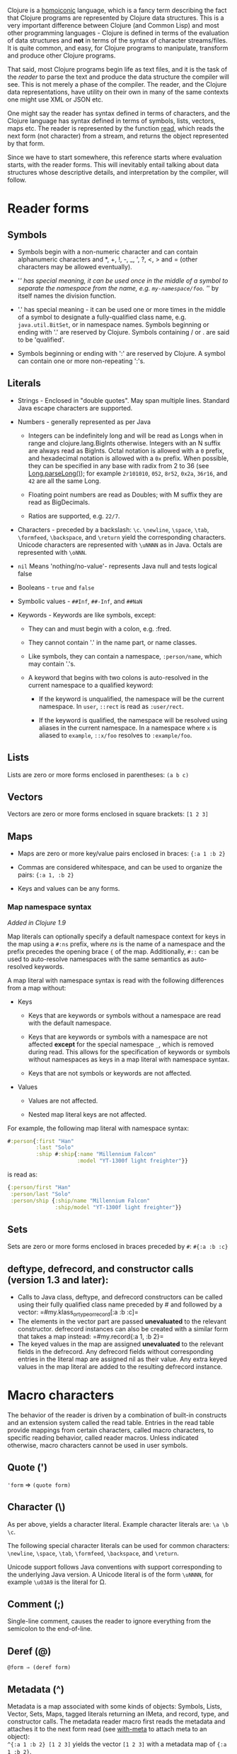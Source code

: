 Clojure is a [[https://en.wikipedia.org/wiki/Homoiconicity][homoiconic]]
language, which is a fancy term describing the fact that Clojure
programs are represented by Clojure data structures. This is a very
important difference between Clojure (and Common Lisp) and most other
programming languages - Clojure is defined in terms of the evaluation of
data structures and *not* in terms of the syntax of character
streams/files. It is quite common, and easy, for Clojure programs to
manipulate, transform and produce other Clojure programs.

That said, most Clojure programs begin life as text files, and it is the
task of the /reader/ to parse the text and produce the data structure
the compiler will see. This is not merely a phase of the compiler. The
reader, and the Clojure data representations, have utility on their own
in many of the same contexts one might use XML or JSON etc.

One might say the reader has syntax defined in terms of characters, and
the Clojure language has syntax defined in terms of symbols, lists,
vectors, maps etc. The reader is represented by the function
[[https://clojure.github.io/clojure/clojure.core-api.html#clojure.core/read][read]],
which reads the next form (not character) from a stream, and returns the
object represented by that form.

Since we have to start somewhere, this reference starts where evaluation
starts, with the reader forms. This will inevitably entail talking about
data structures whose descriptive details, and interpretation by the
compiler, will follow.

* Reader forms
  :PROPERTIES:
  :CUSTOM_ID: _reader_forms
  :END:

** Symbols
   :PROPERTIES:
   :CUSTOM_ID: _symbols
   :END:

- Symbols begin with a non-numeric character and can contain
  alphanumeric characters and *, +, !, -, _, ', ?, <, > and = (other
  characters may be allowed eventually).

- '/' has special meaning, it can be used once in the middle of a symbol
  to separate the namespace from the name, e.g. =my-namespace/foo=. '/'
  by itself names the division function.

- '.' has special meaning - it can be used one or more times in the
  middle of a symbol to designate a fully-qualified class name, e.g.
  =java.util.BitSet=, or in namespace names. Symbols beginning or ending
  with '.' are reserved by Clojure. Symbols containing / or . are said
  to be 'qualified'.

- Symbols beginning or ending with ':' are reserved by Clojure. A symbol
  can contain one or more non-repeating ':'s.

** Literals
   :PROPERTIES:
   :CUSTOM_ID: _literals
   :END:

- Strings - Enclosed in "double quotes". May span multiple lines.
  Standard Java escape characters are supported.

- Numbers - generally represented as per Java

  - Integers can be indefinitely long and will be read as Longs when in
    range and clojure.lang.BigInts otherwise. Integers with an N suffix
    are always read as BigInts. Octal notation is allowed with a =0=
    prefix, and hexadecimal notation is allowed with a =0x= prefix. When
    possible, they can be specified in any base with radix from 2 to 36
    (see
    [[https://docs.oracle.com/javase/7/docs/api/java/lang/Long.html#parseLong(java.lang.String,%20int)][Long.parseLong()]]);
    for example =2r101010=, =052=, =8r52=, =0x2a=, =36r16=, and =42= are
    all the same Long.

  - Floating point numbers are read as Doubles; with M suffix they are
    read as BigDecimals.

  - Ratios are supported, e.g. =22/7=.

- Characters - preceded by a backslash: =\c=. =\newline=, =\space=,
  =\tab=, =\formfeed=, =\backspace=, and =\return= yield the
  corresponding characters. Unicode characters are represented with
  =\uNNNN= as in Java. Octals are represented with =\oNNN=.

- =nil= Means 'nothing/no-value'- represents Java null and tests logical
  false

- Booleans - =true= and =false=

- Symbolic values - =##Inf=, =##-Inf=, and =##NaN=

- Keywords - Keywords are like symbols, except:

  - They can and must begin with a colon, e.g. :fred.

  - They cannot contain '.' in the name part, or name classes.

  - Like symbols, they can contain a namespace, =:person/name=, which
    may contain '.'s.

  - A keyword that begins with two colons is auto-resolved in the
    current namespace to a qualified keyword:

    - If the keyword is unqualified, the namespace will be the current
      namespace. In =user=, =::rect= is read as =:user/rect=.

    - If the keyword is qualified, the namespace will be resolved using
      aliases in the current namespace. In a namespace where =x= is
      aliased to =example=, =::x/foo= resolves to =:example/foo=.

** Lists
   :PROPERTIES:
   :CUSTOM_ID: _lists
   :END:

Lists are zero or more forms enclosed in parentheses: =(a b c)=

** Vectors
   :PROPERTIES:
   :CUSTOM_ID: _vectors
   :END:

Vectors are zero or more forms enclosed in square brackets: =[1 2 3]=

** Maps
   :PROPERTIES:
   :CUSTOM_ID: _maps
   :END:

- Maps are zero or more key/value pairs enclosed in braces:
  ={:a 1 :b 2}=

- Commas are considered whitespace, and can be used to organize the
  pairs: ={:a 1, :b 2}=

- Keys and values can be any forms.

*** Map namespace syntax
    :PROPERTIES:
    :CUSTOM_ID: map_namespace_syntax
    :END:

/Added in Clojure 1.9/

Map literals can optionally specify a default namespace context for keys
in the map using a =#:ns= prefix, where /ns/ is the name of a namespace
and the prefix precedes the opening brace ={= of the map. Additionally,
=#::= can be used to auto-resolve namespaces with the same semantics as
auto-resolved keywords.

A map literal with namespace syntax is read with the following
differences from a map without:

- Keys

  - Keys that are keywords or symbols without a namespace are read with
    the default namespace.

  - Keys that are keywords or symbols with a namespace are not affected
    *except* for the special namespace =_=, which is removed during
    read. This allows for the specification of keywords or symbols
    without namespaces as keys in a map literal with namespace syntax.

  - Keys that are not symbols or keywords are not affected.

- Values

  - Values are not affected.

  - Nested map literal keys are not affected.

For example, the following map literal with namespace syntax:

#+BEGIN_SRC clojure
    #:person{:first "Han"
             :last "Solo"
             :ship #:ship{:name "Millennium Falcon"
                          :model "YT-1300f light freighter"}}
#+END_SRC

is read as:

#+BEGIN_SRC clojure
    {:person/first "Han"
     :person/last "Solo"
     :person/ship {:ship/name "Millennium Falcon"
                   :ship/model "YT-1300f light freighter"}}
#+END_SRC

** Sets
   :PROPERTIES:
   :CUSTOM_ID: _sets
   :END:

Sets are zero or more forms enclosed in braces preceded by =#=:
=#{:a :b :c}=

** deftype, defrecord, and constructor calls (version 1.3 and later):
   :PROPERTIES:
   :CUSTOM_ID: _deftype_defrecord_and_constructor_calls_version_1_3_and_later
   :END:

- Calls to Java class, deftype, and defrecord constructors can be called
  using their fully qualified class name preceded by # and followed by a
  vector: =#my.klass_or_type_or_record[:a :b :c]=\\

- The elements in the vector part are passed *unevaluated* to the
  relevant constructor. defrecord instances can also be created with a
  similar form that takes a map instead: =#my.record{:a 1, :b 2}=\\

- The keyed values in the map are assigned *unevaluated* to the relevant
  fields in the defrecord. Any defrecord fields without corresponding
  entries in the literal map are assigned nil as their value. Any extra
  keyed values in the map literal are added to the resulting defrecord
  instance.

* Macro characters
  :PROPERTIES:
  :CUSTOM_ID: macrochars
  :END:

The behavior of the reader is driven by a combination of built-in
constructs and an extension system called the read table. Entries in the
read table provide mappings from certain characters, called macro
characters, to specific reading behavior, called reader macros. Unless
indicated otherwise, macro characters cannot be used in user symbols.

** Quote (')
   :PROPERTIES:
   :CUSTOM_ID: _quote
   :END:

='form= ⇒ =(quote form)=

** Character (\)
   :PROPERTIES:
   :CUSTOM_ID: _character
   :END:

As per above, yields a character literal. Example character literals
are: =\a \b \c=.

The following special character literals can be used for common
characters: =\newline=, =\space=, =\tab=, =\formfeed=, =\backspace=, and
=\return=.

Unicode support follows Java conventions with support corresponding to
the underlying Java version. A Unicode literal is of the form =\uNNNN=,
for example =\u03A9= is the literal for Ω.

** Comment (;)
   :PROPERTIES:
   :CUSTOM_ID: _comment
   :END:

Single-line comment, causes the reader to ignore everything from the
semicolon to the end-of-line.

** Deref (@)
   :PROPERTIES:
   :CUSTOM_ID: _deref
   :END:

=@form ⇒ (deref form)=

** Metadata (^)
   :PROPERTIES:
   :CUSTOM_ID: _metadata
   :END:

Metadata is a map associated with some kinds of objects: Symbols, Lists,
Vector, Sets, Maps, tagged literals returning an IMeta, and record,
type, and constructor calls. The metadata reader macro first reads the
metadata and attaches it to the next form read (see
[[https://clojure.github.io/clojure/clojure.core-api.html#clojure.core/with-meta][with-meta]]
to attach meta to an object):\\
=^{:a 1 :b 2} [1 2 3]= yields the vector =[1 2 3]= with a metadata map
of ={:a 1 :b 2}=.\\

A shorthand version allows the metadata to be a simple symbol or string,
in which case it is treated as a single entry map with a key of :tag and
a value of the (resolved) symbol or string, e.g.:\\
=^String x= is the same as =^{:tag java.lang.String} x=\\

Such tags can be used to convey type information to the compiler.\\

Another shorthand version allows the metadata to be a keyword, in which
case it is treated as a single entry map with a key of the keyword and a
value of true, e.g.:\\
=^:dynamic x= is the same as =^{:dynamic true} x=\\

Metadata can be chained in which case they are merged from right to
left.

** Dispatch (#)
   :PROPERTIES:
   :CUSTOM_ID: _dispatch
   :END:

The dispatch macro causes the reader to use a reader macro from another
table, indexed by the character following

- #{} - see Sets above

- Regex patterns (#"pattern")

  A regex pattern is read and /compiled at read time/. The resulting
  object is of type java.util.regex.Pattern. Regex strings do not follow
  the same escape character rules as strings. Specifically, backslashes
  in the pattern are treated as themselves (and do not need to be
  escaped with an additional backslash). For example,
  =(re-pattern "\\s*\\d+")= can be written more concisely as
  =#"\s*\d+"=.

- Var-quote (#')

  =#'x= ⇒ =(var x)=

- Anonymous function literal (#())

  =#(…​)= ⇒ =(fn [args] (…​))=\\
  where args are determined by the presence of argument literals taking
  the form %, %n or %&. % is a synonym for %1, %n designates the nth arg
  (1-based), and %& designates a rest arg. This is not a replacement for
  [[https://clojure.github.io/clojure/clojure.core-api.html#clojure.core/fn][fn]] -
  idiomatic use would be for very short one-off mapping/filter fns and
  the like. #() forms cannot be nested.

- Ignore next form (#_)

  The form following #_ is completely skipped by the reader. (This is a
  more complete removal than the
  [[https://clojure.github.io/clojure/clojure.core-api.html#clojure.core/comment][comment]]
  macro which yields nil).

** Syntax-quote (`, note, the "backquote" character), Unquote (~) and
Unquote-splicing (~@)
   :PROPERTIES:
   :CUSTOM_ID: syntax-quote
   :END:

For all forms other than Symbols, Lists, Vectors, Sets and Maps, `x is
the same as 'x.\\

For Symbols, syntax-quote /resolves/ the symbol in the current context,
yielding a fully-qualified symbol (i.e. namespace/name or
fully.qualified.Classname). If a symbol is non-namespace-qualified and
ends with '#', it is resolved to a generated symbol with the same name
to which '_' and a unique id have been appended. e.g. x# will resolve to
x_123. All references to that symbol within a syntax-quoted expression
resolve to the same generated symbol.\\

For Lists/Vectors/Sets/Maps, syntax-quote establishes a template of the
corresponding data structure. Within the template, unqualified forms
behave as if recursively syntax-quoted, but forms can be exempted from
such recursive quoting by qualifying them with unquote or
unquote-splicing, in which case they will be treated as expressions and
be replaced in the template by their value, or sequence of values,
respectively.\\

For example:

#+BEGIN_SRC clojure
    user=> (def x 5)
    user=> (def lst '(a b c))
    user=> `(fred x ~x lst ~@lst 7 8 :nine)
    (user/fred user/x 5 user/lst a b c 7 8 :nine)
#+END_SRC

The read table is currently not accessible to user programs.

* extensible data notation (edn)
  :PROPERTIES:
  :CUSTOM_ID: _extensible_data_notation_edn
  :END:

Clojure's reader supports a superset of
[[https://github.com/edn-format/edn][extensible data notation (edn)]].
The edn specification is under active development, and complements this
document by defining a subset of Clojure data syntax in a
language-neutral way.

* Tagged Literals
  :PROPERTIES:
  :CUSTOM_ID: tagged_literals
  :END:

Tagged literals are Clojure's implementation of edn
[[https://github.com/edn-format/edn#tagged-elements][tagged elements]].

When Clojure starts, it searches for files named =data_readers.clj= at
the root of the classpath. Each such file must contain a Clojure map of
symbols, like this:

#+BEGIN_SRC clojure
    {foo/bar my.project.foo/bar
     foo/baz my.project/baz}
#+END_SRC

The key in each pair is a tag that will be recognized by the Clojure
reader. The value in the pair is the fully-qualified name of a
[[file:vars.org][Var]] which will be invoked by the reader to parse the
form following the tag. For example, given the =data_readers.clj= file
above, the Clojure reader would parse this form:

#+BEGIN_SRC clojure
    #foo/bar [1 2 3]
#+END_SRC

by invoking the Var =#'my.project.foo/bar= on the vector =[1 2 3]=. The
data reader function is invoked on the form AFTER it has been read as a
normal Clojure data structure by the reader.

Reader tags without namespace qualifiers are reserved for Clojure.
Default reader tags are defined in
[[https://clojure.github.io/clojure/clojure.core-api.html#clojure.core/default-data-readers][default-data-readers]]
but may be overridden in =data_readers.clj= or by rebinding
[[https://clojure.github.io/clojure/clojure.core-api.html#clojure.core/%2Adata-readers%2A][*data-readers*]].
If no data reader is found for a tag, the function bound in
[[https://clojure.github.io/clojure/clojure.core-api.html#clojure.core/%2Adefault-data-reader-fn%2A][*default-data-reader-fn*]]
will be invoked with the tag and value to produce a value. If
*default-data-reader-fn* is nil (the default), a RuntimeException will
be thrown.

** Built-in tagged literals
   :PROPERTIES:
   :CUSTOM_ID: _built_in_tagged_literals
   :END:

Clojure 1.4 introduced the /instant/ and /UUID/ tagged literals.
Instants have the format =#inst "yyyy-mm-ddThh:mm:ss.fff+hh:mm"=. NOTE:
Some of the elements of this format are optional. See the code for
details. The default reader will parse the supplied string into a
=java.util.Date= by default. For example:

#+BEGIN_SRC clojure
    (def instant #inst "2018-03-28T10:48:00.000")
    (= java.util.Date (class instant))
    ;=> true
#+END_SRC

Since
[[https://clojure.github.io/clojure/clojure.core-api.html#clojure.core/%2Adata-readers%2A][*data-readers*]]
is a dynamic var that can be bound, you can replace the default reader
with a different one. For example,
=clojure.instant/read-instant-calendar= will parse the literal into a
=java.util.Calendar=, while =clojure.instant/read-instant-timestamp=
will parse it into a =java.util.Timestamp=:

#+BEGIN_SRC clojure
    (binding [*data-readers* {'inst read-instant-calendar}]
      (= java.util.Calendar (class (read-string (pr-str instant)))))
    ;=> true

    (binding [*data-readers* {'inst read-instant-timestamp}]
      (= java.util.Timestamp (class (read-string (pr-str instant)))))
    ;=> true
#+END_SRC

The =#uuid= tagged literal will be parsed into a =java.util.UUID=:

#+BEGIN_SRC clojure
    (= java.util.UUID (class (read-string "#uuid \"3b8a31ed-fd89-4f1b-a00f-42e3d60cf5ce\"")))
    ;=> true
#+END_SRC

** Default data reader function
   :PROPERTIES:
   :CUSTOM_ID: _default_data_reader_function
   :END:

If no data reader is found when reading a tagged literal, the
[[https://clojure.github.io/clojure/clojure.core-api.html#clojure.core/%2Adefault-data-reader-fn%2A][*default-data-reader-fn*]]
is invoked. You can set your own default data reader function and the
provided
[[https://clojure.github.io/clojure/clojure.core-api.html#clojure.core/tagged-literal][tagged-literal]]
function can be used to build an object that can store an unhandled
literal. The object returned by =tagged-literal= supports keyword lookup
of the =:tag= and =:form=:

#+BEGIN_SRC clojure
    (set! *default-data-reader-fn* tagged-literal)

    ;; read #object as a generic TaggedLiteral object
    (def x #object[clojure.lang.Namespace 0x23bff419 "user"])

    [(:tag x) (:form x)]
    ;=> [object [clojure.lang.Namespace 599782425 "user"]]
#+END_SRC

* Reader Conditionals
  :PROPERTIES:
  :CUSTOM_ID: _reader_conditionals
  :END:

Clojure 1.7 introduced a new extension (.cljc) for portable files that
can be loaded by multiple Clojure platforms. The primary mechanism for
managing platform-specific code is to isolate that code into a minimal
set of namespaces, and then provide platform-specific versions
(.clj/.class or .cljs) of those namespaces.

In cases where is not feasible to isolate the varying parts of the code,
or where the code is mostly portable with only small platform-specific
parts, 1.7 also introduced /reader conditionals/, which are supported
only in cljc files and at the default REPL. Reader conditionals should
be used sparingly and only when necessary.

Reader conditionals are a new reader dispatch form starting with =#?= or
=#?@=. Both consist of a series of alternating features and expressions,
similar to =cond=. Every Clojure platform has a well-known "platform
feature" - =:clj=, =:cljs=, =:cljr=. Each condition in a reader
conditional is checked in order until a feature matching the platform
feature is found. The reader conditional will read and return that
feature's expression. The expression on each non-selected branch will be
read but skipped. A well-known =:default= feature will always match and
can be used to provide a default. If no branches match, no form will be
read (as if no reader conditional expression was present).

#+BEGIN_QUOTE
  *Note*

  Implementors of non-official Clojure platforms should use a qualified
  keyword for their platform feature to avoid name collisions.
  Unqualified platform features are reserved for official platforms.
#+END_QUOTE

The following example will read as Double/NaN in Clojure, js/NaN in
ClojureScript, and nil in any other platform:

#+BEGIN_SRC clojure
    #?(:clj     Double/NaN
       :cljs    js/NaN
       :default nil)
#+END_SRC

The syntax for =#?@= is exactly the same but the expression is expected
to return a collection that can be spliced into the surrounding context,
similar to unquote-splicing in syntax quote. Use of reader conditional
splicing at the top level is not supported and will throw an exception.
An example:

#+BEGIN_SRC clojure
    [1 2 #?@(:clj [3 4] :cljs [5 6])]
    ;; in clj =>        [1 2 3 4]
    ;; in cljs =>       [1 2 5 6]
    ;; anywhere else => [1 2]
#+END_SRC

The
[[https://clojure.github.io/clojure/clojure.core-api.html#clojure.core/read][read]]
and
[[https://clojure.github.io/clojure/clojure.core-api.html#clojure.core/read-string][read-string]]
functions optionally take a map of options as a first argument. The
current feature set and reader conditional behavior can be set in the
options map with these keys and values:

#+BEGIN_SRC clojure
      :read-cond - :allow to process reader conditionals, or
                   :preserve to keep all branches
      :features - persistent set of feature keywords that are active
#+END_SRC

An example of how to test ClojureScript reader conditionals from
Clojure:

#+BEGIN_SRC clojure
    (read-string
      {:read-cond :allow
       :features #{:cljs}}
      "#?(:cljs :works! :default :boo)")
    ;; :works!
#+END_SRC

However, note that the Clojure reader will /always/ inject the platform
feature :clj as well. For platform-agnostic reading, see
[[https://github.com/clojure/tools.reader][tools.reader]].

If the reader is invoked with ={:read-cond :preserve}=, the reader
conditional and non-executed branches will be preserved, as data, in the
returned form. The reader-conditional will be returned as a type that
supports keyword retrieval for keys with =:form= and a =:splicing?=
flag. Read but skipped tagged literals will be returned as a type that
supports keyword retrieval for keys with =:form= and =:tag= keys.

#+BEGIN_SRC clojure
    (read-string
      {:read-cond :preserve}
      "[1 2 #?@(:clj [3 4] :cljs [5 6])]")
    ;; [1 2 #?@(:clj [3 4] :cljs [5 6])]
#+END_SRC

The following functions can also be used as predicates or constructors
for these types:\\
[[https://clojure.github.io/clojure/clojure.core-api.html#clojure.core/reader-conditional%3F][reader-conditional?]]
[[https://clojure.github.io/clojure/clojure.core-api.html#clojure.core/reader-conditional][reader-conditional]]
[[https://clojure.github.io/clojure/clojure.core-api.html#clojure.core/tagged-literal%3F][tagged-literal?]]
[[https://clojure.github.io/clojure/clojure.core-api.html#clojure.core/tagged-literal][tagged-literal]]
